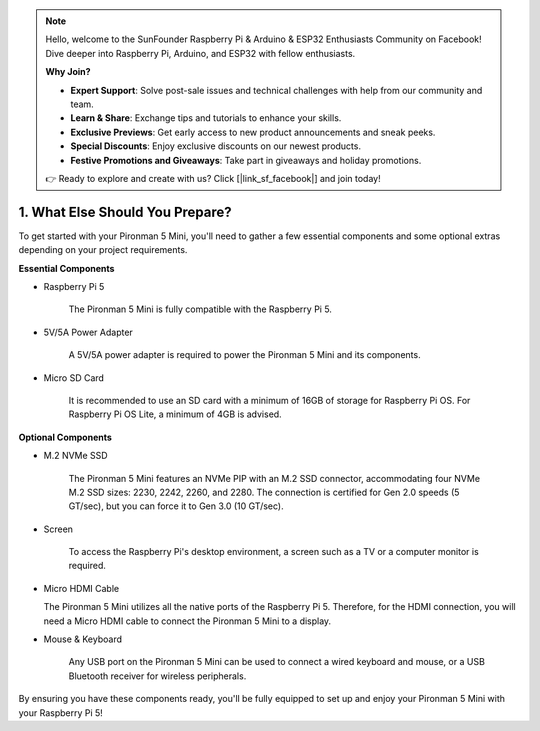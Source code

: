 .. note::

    Hello, welcome to the SunFounder Raspberry Pi & Arduino & ESP32 Enthusiasts Community on Facebook! Dive deeper into Raspberry Pi, Arduino, and ESP32 with fellow enthusiasts.

    **Why Join?**

    - **Expert Support**: Solve post-sale issues and technical challenges with help from our community and team.
    - **Learn & Share**: Exchange tips and tutorials to enhance your skills.
    - **Exclusive Previews**: Get early access to new product announcements and sneak peeks.
    - **Special Discounts**: Enjoy exclusive discounts on our newest products.
    - **Festive Promotions and Giveaways**: Take part in giveaways and holiday promotions.

    👉 Ready to explore and create with us? Click [|link_sf_facebook|] and join today!

1. What Else Should You Prepare?
===================================

To get started with your Pironman 5 Mini, you'll need to gather a few essential components and some optional extras depending on your project requirements.

**Essential Components**

* Raspberry Pi 5 

    The Pironman 5 Mini is fully compatible with the Raspberry Pi 5.

* 5V/5A Power Adapter

    A 5V/5A power adapter is required to power the Pironman 5 Mini and its components.

* Micro SD Card
 
    It is recommended to use an SD card with a minimum of 16GB of storage for Raspberry Pi OS. For Raspberry Pi OS Lite, a minimum of 4GB is advised.

**Optional Components**

* M.2 NVMe SSD

    The Pironman 5 Mini features an NVMe PIP with an M.2 SSD connector, accommodating four NVMe M.2 SSD sizes: 2230, 2242, 2260, and 2280. The connection is certified for Gen 2.0 speeds (5 GT/sec), but you can force it to Gen 3.0 (10 GT/sec).

* Screen

    To access the Raspberry Pi's desktop environment, a screen such as a TV or a computer monitor is required.
    
* Micro HDMI Cable

  The Pironman 5 Mini utilizes all the native ports of the Raspberry Pi 5. Therefore, for the HDMI connection, you will need a Micro HDMI cable to connect the Pironman 5 Mini to a display.

* Mouse & Keyboard

    Any USB port on the Pironman 5 Mini can be used to connect a wired keyboard and mouse, or a USB Bluetooth receiver for wireless peripherals.

By ensuring you have these components ready, you'll be fully equipped to set up and enjoy your Pironman 5 Mini with your Raspberry Pi 5!
